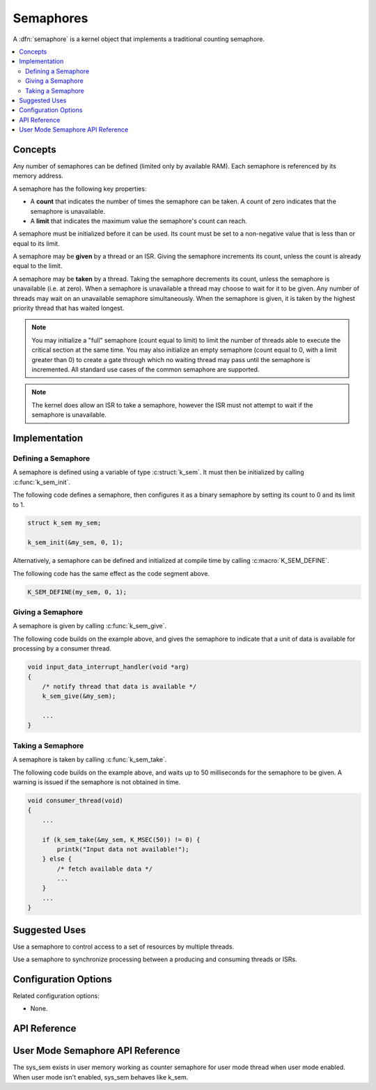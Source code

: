.. _semaphores_v2:

Semaphores
##########

A :dfn:`semaphore` is a kernel object that implements a traditional
counting semaphore.

.. contents::
    :local:
    :depth: 2

Concepts
********

Any number of semaphores can be defined (limited only by available RAM). Each
semaphore is referenced by its memory address.

A semaphore has the following key properties:

* A **count** that indicates the number of times the semaphore can be taken.
  A count of zero indicates that the semaphore is unavailable.

* A **limit** that indicates the maximum value the semaphore's count
  can reach.

A semaphore must be initialized before it can be used. Its count must be set
to a non-negative value that is less than or equal to its limit.

A semaphore may be **given** by a thread or an ISR. Giving the semaphore
increments its count, unless the count is already equal to the limit.

A semaphore may be **taken** by a thread. Taking the semaphore
decrements its count, unless the semaphore is unavailable (i.e. at zero).
When a semaphore is unavailable a thread may choose to wait for it to be given.
Any number of threads may wait on an unavailable semaphore simultaneously.
When the semaphore is given, it is taken by the highest priority thread
that has waited longest.

.. note::
    You may initialize a "full" semaphore (count equal to limit) to limit the number
    of threads able to execute the critical section at the same time. You may also
    initialize an empty semaphore (count equal to 0, with a limit greater than 0)
    to create a gate through which no waiting thread may pass until the semaphore
    is incremented. All standard use cases of the common semaphore are supported.

.. note::
    The kernel does allow an ISR to take a semaphore, however the ISR must
    not attempt to wait if the semaphore is unavailable.

Implementation
**************

Defining a Semaphore
====================

A semaphore is defined using a variable of type :c:struct:`k_sem`.
It must then be initialized by calling :c:func:`k_sem_init`.

The following code defines a semaphore, then configures it as a binary
semaphore by setting its count to 0 and its limit to 1.

.. code-block:: c

    struct k_sem my_sem;

    k_sem_init(&my_sem, 0, 1);

Alternatively, a semaphore can be defined and initialized at compile time
by calling :c:macro:`K_SEM_DEFINE`.

The following code has the same effect as the code segment above.

.. code-block:: c

    K_SEM_DEFINE(my_sem, 0, 1);

Giving a Semaphore
==================

A semaphore is given by calling :c:func:`k_sem_give`.

The following code builds on the example above, and gives the semaphore to
indicate that a unit of data is available for processing by a consumer thread.

.. code-block:: c

    void input_data_interrupt_handler(void *arg)
    {
        /* notify thread that data is available */
        k_sem_give(&my_sem);

        ...
    }

Taking a Semaphore
==================

A semaphore is taken by calling :c:func:`k_sem_take`.

The following code builds on the example above, and waits up to 50 milliseconds
for the semaphore to be given.
A warning is issued if the semaphore is not obtained in time.

.. code-block:: c

    void consumer_thread(void)
    {
        ...

        if (k_sem_take(&my_sem, K_MSEC(50)) != 0) {
            printk("Input data not available!");
        } else {
            /* fetch available data */
            ...
        }
        ...
    }

Suggested Uses
**************

Use a semaphore to control access to a set of resources by multiple threads.

Use a semaphore to synchronize processing between a producing and consuming
threads or ISRs.

Configuration Options
*********************

Related configuration options:

* None.

API Reference
**************


User Mode Semaphore API Reference
*********************************

The sys_sem exists in user memory working as counter semaphore for user mode
thread when user mode enabled. When user mode isn't enabled, sys_sem behaves
like k_sem.

